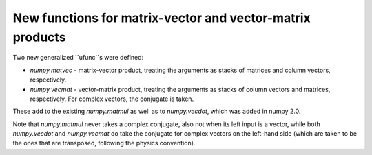 New functions for matrix-vector and vector-matrix products
----------------------------------------------------------

Two new generalized ``ufunc``s were defined:

* `numpy.matvec` - matrix-vector product, treating the arguments as
  stacks of matrices and column vectors, respectively.

* `numpy.vecmat` - vector-matrix product, treating the arguments as
  stacks of column vectors and matrices, respectively. For complex
  vectors, the conjugate is taken.

These add to the existing `numpy.matmul` as well as to `numpy.vecdot`,
which was added in numpy 2.0.

Note that `numpy.matmul` never takes a complex conjugate, also not
when its left input is a vector, while both `numpy.vecdot` and
`numpy.vecmat` do take the conjugate for complex vectors on the
left-hand side (which are taken to be the ones that are transposed,
following the physics convention).
